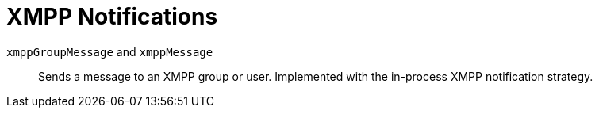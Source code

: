 [[ref-notifications-strategy-xmpp]]

= XMPP Notifications 

`xmppGroupMessage` and `xmppMessage`::
    Sends a message to an XMPP group or user.
    Implemented with the in-process XMPP notification strategy.
